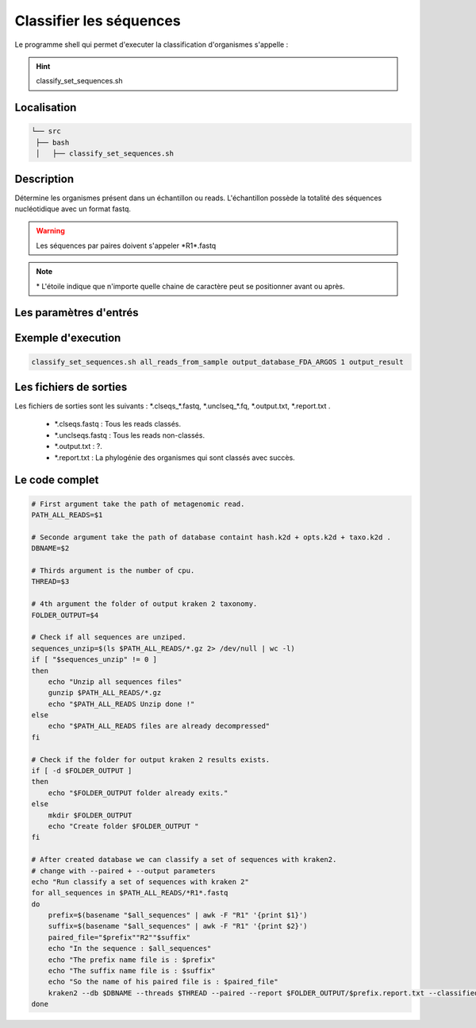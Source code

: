 Classifier les séquences
========================

Le programme shell qui permet d'executer la classification d'organismes s'appelle :

.. hint::
   classify_set_sequences.sh

Localisation
************

.. code-block:: sh

   └── src
    ├── bash
    │   ├── classify_set_sequences.sh

Description
***********

Détermine les organismes présent dans un échantillon ou reads. L'échantillon possède la totalité des séquences nucléotidique avec un format fastq.

.. warning::
   Les séquences par paires doivent s'appeler \*R1\*.fastq

.. note::
   \* L'étoile indique que n'importe quelle chaine de caractère peut se positionner avant ou après.

Les paramètres d'entrés
***********************

Exemple d'execution
*******************

.. code-block:: sh

   classify_set_sequences.sh all_reads_from_sample output_database_FDA_ARGOS 1 output_result

Les fichiers de sorties
***********************

Les fichiers de sorties sont les suivants : \*.clseqs\_\*.fastq, \*.unclseq_*.fq, \*.output.txt, \*.report.txt .

   * \*.clseqs.fastq : Tous les reads classés.
   * \*.unclseqs.fastq : Tous les reads non-classés.
   * \*.output.txt : ?.
   * \*.report.txt : La phylogénie des organismes qui sont classés avec succès.

Le code complet
***************

.. code-block:: sh

   # First argument take the path of metagenomic read.
   PATH_ALL_READS=$1

   # Seconde argument take the path of database containt hash.k2d + opts.k2d + taxo.k2d .
   DBNAME=$2

   # Thirds argument is the number of cpu.
   THREAD=$3

   # 4th argument the folder of output kraken 2 taxonomy.
   FOLDER_OUTPUT=$4

   # Check if all sequences are unziped.
   sequences_unzip=$(ls $PATH_ALL_READS/*.gz 2> /dev/null | wc -l)
   if [ "$sequences_unzip" != 0 ]
   then
       echo "Unzip all sequences files"
       gunzip $PATH_ALL_READS/*.gz
       echo "$PATH_ALL_READS Unzip done !"
   else
       echo "$PATH_ALL_READS files are already decompressed"
   fi

   # Check if the folder for output kraken 2 results exists.
   if [ -d $FOLDER_OUTPUT ]
   then
       echo "$FOLDER_OUTPUT folder already exits."
   else
       mkdir $FOLDER_OUTPUT
       echo "Create folder $FOLDER_OUTPUT "
   fi

   # After created database we can classify a set of sequences with kraken2.
   # change with --paired + --output parameters
   echo "Run classify a set of sequences with kraken 2"
   for all_sequences in $PATH_ALL_READS/*R1*.fastq
   do
       prefix=$(basename "$all_sequences" | awk -F "R1" '{print $1}')
       suffix=$(basename "$all_sequences" | awk -F "R1" '{print $2}')
       paired_file="$prefix""R2""$suffix"
       echo "In the sequence : $all_sequences"
       echo "The prefix name file is : $prefix"
       echo "The suffix name file is : $suffix"
       echo "So the name of his paired file is : $paired_file"
       kraken2 --db $DBNAME --threads $THREAD --paired --report $FOLDER_OUTPUT/$prefix.report.txt --classified-out $FOLDER_OUTPUT/$prefix.clseqs#.fastq --unclassified-out $FOLDER_OUTPUT/$prefix.unclseq#.fq --output $FOLDER_OUTPUT/$prefix.output.txt $all_sequences $PATH_ALL_READS/$paired_file
   done
